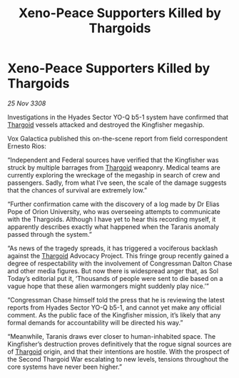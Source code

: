 :PROPERTIES:
:ID:       167f8a49-f673-4e61-b7c0-0c42f393ee23
:END:
#+title: Xeno-Peace Supporters Killed by Thargoids
#+filetags: :galnet:

* Xeno-Peace Supporters Killed by Thargoids

/25 Nov 3308/

Investigations in the Hyades Sector YO-Q b5-1 system have confirmed that [[id:09343513-2893-458e-a689-5865fdc32e0a][Thargoid]] vessels attacked and destroyed the Kingfisher megaship. 

Vox Galactica published this on-the-scene report from field correspondent Ernesto Rios: 

“Independent and Federal sources have verified that the Kingfisher was struck by multiple barrages from [[id:09343513-2893-458e-a689-5865fdc32e0a][Thargoid]] weaponry. Medical teams are currently exploring the wreckage of the megaship in search of crew and passengers. Sadly, from what I’ve seen, the scale of the damage suggests that the chances of survival are extremely low.” 

“Further confirmation came with the discovery of a log made by Dr Elias Pope of Orion University, who was overseeing attempts to communicate with the Thargoids. Although I have yet to hear this recording myself, it apparently describes exactly what happened when the Taranis anomaly passed through the system.” 

“As news of the tragedy spreads, it has triggered a vociferous backlash against the [[id:09343513-2893-458e-a689-5865fdc32e0a][Thargoid]] Advocacy Project. This fringe group recently gained a degree of respectability with the involvement of Congressman Dalton Chase and other media figures. But now there is widespread anger that, as Sol Today’s editorial put it, ‘Thousands of people were sent to die based on a vague hope that these alien warmongers might suddenly play nice.’” 

“Congressman Chase himself told the press that he is reviewing the latest reports from Hyades Sector YO-Q b5-1, and cannot yet make any official comment. As the public face of the Kingfisher mission, it’s likely that any formal demands for accountability will be directed his way.” 

“Meanwhile, Taranis draws ever closer to human-inhabited space. The Kingfisher’s destruction proves definitively that the rogue signal sources are of [[id:09343513-2893-458e-a689-5865fdc32e0a][Thargoid]] origin, and that their intentions are hostile. With the prospect of the Second Thargoid War escalating to new levels, tensions throughout the core systems have never been higher.”
